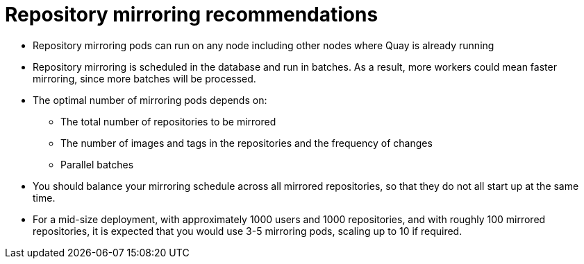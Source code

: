 [[mirroring-recommend]]
= Repository mirroring recommendations

* Repository mirroring pods can run on any node including other nodes where Quay is already running
* Repository mirroring is scheduled in the database and run in batches. As a result, more workers could mean faster mirroring, since more batches will be processed.
* The optimal number of mirroring pods depends on: 
** The total number of repositories to be mirrored
** The number of images and tags in the repositories and the frequency of changes 
** Parallel batches
* You should balance your mirroring schedule across all mirrored repositories, so that they do not all start up at the same time.
* For a mid-size deployment, with approximately 1000 users and 1000 repositories, and with roughly 100 mirrored repositories, it is expected that you would use 3-5 mirroring pods, scaling up to 10 if required.
